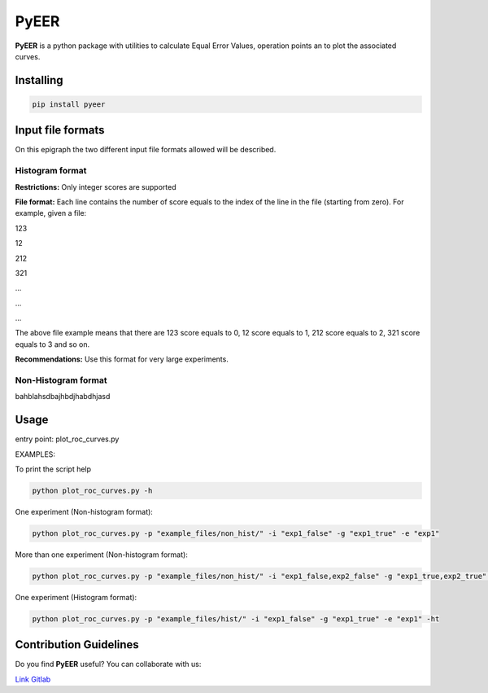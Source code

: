 PyEER
=====

**PyEER** is a python package with utilities to calculate Equal Error Values, operation points
an to plot the associated curves.

Installing
----------

.. code:: sh

    pip install pyeer

Input file formats
------------------

On this epigraph the two different input file formats allowed will be described.

Histogram format
................

**Restrictions:** Only integer scores are supported

**File format:** Each line contains the number of score equals to the index of the line in the file
(starting from zero). For example, given a file:

123

12

212

321

...

...

...

The above file example means that there are 123 score equals to 0, 12 score equals to 1, 212 score
equals to 2, 321 score equals to 3 and so on.

**Recommendations:** Use this format for very large experiments.

Non-Histogram format
....................

bahblahsdbajhbdjhabdhjasd

Usage
-----

entry point: plot_roc_curves.py

EXAMPLES:

To print the script help

.. code:: sh

    python plot_roc_curves.py -h

One experiment (Non-histogram format):

.. code:: sh

    python plot_roc_curves.py -p "example_files/non_hist/" -i "exp1_false" -g "exp1_true" -e "exp1"

More than one experiment (Non-histogram format):

.. code:: sh

    python plot_roc_curves.py -p "example_files/non_hist/" -i "exp1_false,exp2_false" -g "exp1_true,exp2_true" -e "exp1,exp2"

One experiment (Histogram format):

.. code:: sh

    python plot_roc_curves.py -p "example_files/hist/" -i "exp1_false" -g "exp1_true" -e "exp1" -ht

Contribution Guidelines
-----------------------

Do you find **PyEER** useful? You can collaborate with us:

`Link Gitlab <https://gitlab.com/manuelaguadomtz/pyeer>`_
